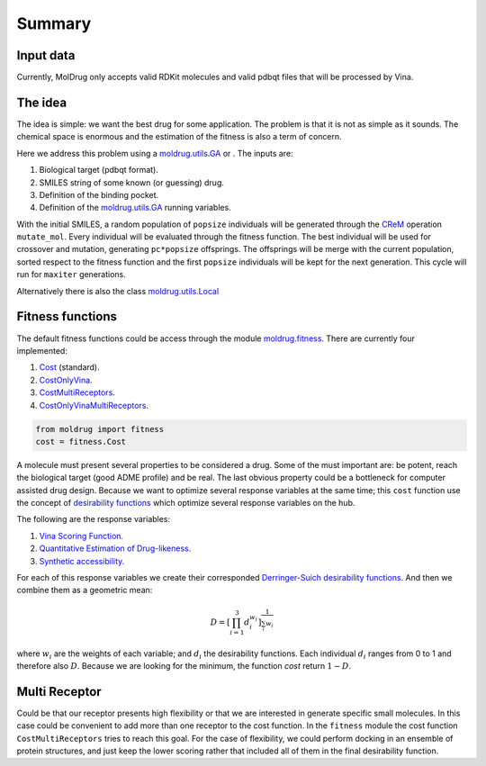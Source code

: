 Summary
=======

Input data
----------

Currently, MolDrug only accepts valid RDKit molecules and valid pdbqt files that
will be processed by Vina.

The idea
--------
The idea is simple: we want the best drug for some application. The problem is
that it is not as simple as it sounds. The chemical space is enormous and the estimation
of the fitness is also a term of concern.

Here we address this problem using a `moldrug.utils.GA <https://moldrug.readthedocs.io/en/latest/source/modules/utils.html#moldrug.utils.GA>`_ or
. The inputs are:

#. Biological target (pdbqt format).
#. SMILES string of some known (or guessing) drug.
#. Definition of the binding pocket.
#. Definition of the `moldrug.utils.GA <https://moldrug.readthedocs.io/en/latest/source/modules/utils.html#moldrug.utils.GA>`_ running variables.

With the initial SMILES, a random population of ``popsize``
individuals will be generated through the `CReM <https://github.com/DrrDom/crem>`_
operation ``mutate_mol``. Every individual will be evaluated through the fitness function.
The best individual will be used for crossover and mutation, generating ``pc*popsize`` offsprings.
The offsprings will be merge with the current population, sorted respect to the fitness function
and the first ``popsize`` individuals will be kept for the next generation.
This cycle will run for ``maxiter`` generations.

Alternatively there is also the class `moldrug.utils.Local <https://moldrug.readthedocs.io/en/latest/source/modules/utils.html#moldrug.utils.Local>`_

Fitness functions
-----------------

The default fitness functions could be access through the module `moldrug.fitness <https://moldrug.readthedocs.io/en/latest/source/modules/fitness.html#module-moldrug.fitness>`_.
There are currently four implemented:

#. `Cost <https://moldrug.readthedocs.io/en/latest/source/modules/fitness.html#moldrug.fitness.Cost>`_ (standard).
#. `CostOnlyVina <https://moldrug.readthedocs.io/en/latest/source/modules/fitness.html#moldrug.fitness.CostOnlyVina>`_.
#. `CostMultiReceptors <https://moldrug.readthedocs.io/en/latest/source/modules/fitness.html#moldrug.fitness.CostMultiReceptors>`_.
#. `CostOnlyVinaMultiReceptors <https://moldrug.readthedocs.io/en/latest/source/modules/fitness.html#moldrug.fitness.CostMultiReceptorsOnlyVina>`_.

.. code-block:: python

    from moldrug import fitness
    cost = fitness.Cost

A molecule must present several properties to be considered a drug. Some of the must important are:
be potent, reach the biological target (good ADME profile) and be real. The last obvious property could
be a bottleneck for computer assisted drug design. Because we want to optimize several response variables
at the same time; this ``cost`` function use the concept of `desirability functions <https://www.sciencedirect.com/science/article/pii/S0169743911000797>`__
which optimize several response variables on the hub.

The following are the response variables:

#. `Vina Scoring Function. <https://www.ncbi.nlm.nih.gov/pmc/articles/PMC3041641/>`_
#. `Quantitative Estimation of Drug-likeness. <https://www.nature.com/articles/nchem.1243>`_
#. `Synthetic accessibility.  <https://jcheminf.biomedcentral.com/articles/10.1186/1758-2946-1-8)>`_

For each of this response variables we create their corresponded `Derringer-Suich desirability functions <https://www.tandfonline.com/doi/abs/10.1080/00224065.1980.11980968>`_.
And then we combine them as a geometric mean:

.. math::
    D = {\left[\prod_{i = 1}^{3} d_i^{w_i}\right]}^{\frac{1}{\sum_i w_i}}


where :math:`w_i` are the weights of each variable; and :math:`d_i` the desirability functions.
Each individual :math:`d_i` ranges from 0 to 1 and therefore also :math:`D`.
Because we are looking for the minimum, the function `cost` return :math:`1 - D`.

Multi Receptor
--------------
Could be that our receptor presents high flexibility or that we are interested in generate specific
small molecules. In this case could be convenient to add more than one receptor to the cost function.
In the ``fitness`` module the cost function ``CostMultiReceptors`` tries to reach this goal. For the case
of flexibility, we could perform docking in an ensemble of protein structures, and just keep the lower
scoring rather that included all of them in the final desirability function.